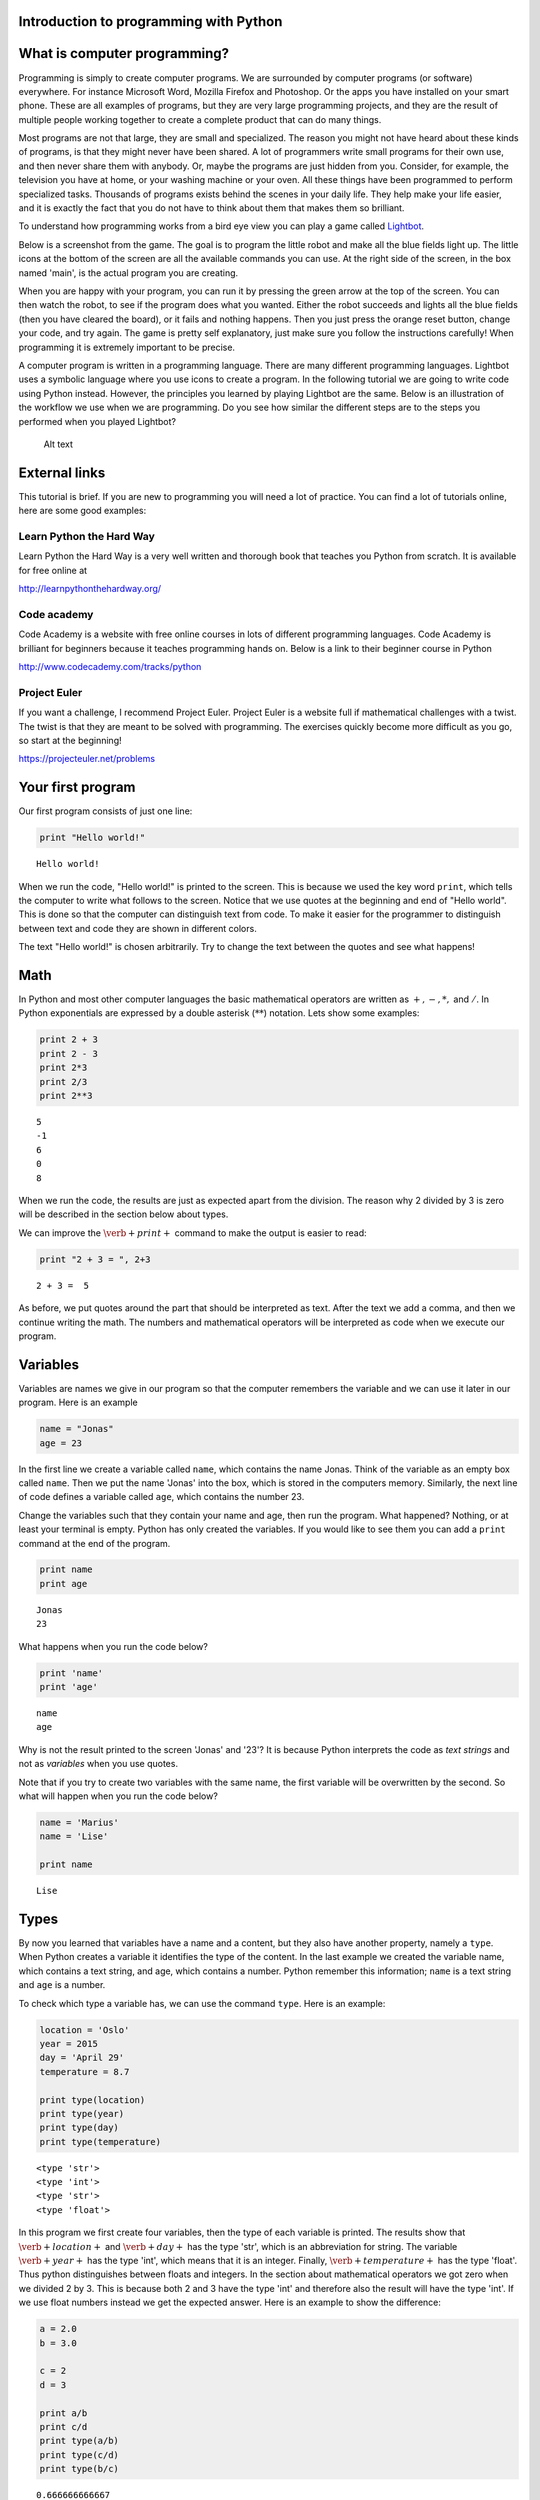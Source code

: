 
Introduction to programming with Python
=======================================

What is computer programming?
=============================

Programming is simply to create computer programs. We are surrounded by
computer programs (or software) everywhere. For instance Microsoft Word,
Mozilla Firefox and Photoshop. Or the apps you have installed on your
smart phone. These are all examples of programs, but they are very large
programming projects, and they are the result of multiple people working
together to create a complete product that can do many things.

Most programs are not that large, they are small and specialized. The
reason you might not have heard about these kinds of programs, is that
they might never have been shared. A lot of programmers write small
programs for their own use, and then never share them with anybody. Or,
maybe the programs are just hidden from you. Consider, for example, the
television you have at home, or your washing machine or your oven. All
these things have been programmed to perform specialized tasks.
Thousands of programs exists behind the scenes in your daily life. They
help make your life easier, and it is exactly the fact that you do not
have to think about them that makes them so brilliant.

To understand how programming works from a bird eye view you can play a
game called `Lightbot <http://lightbot.com/hocflash.html>`__.

Below is a screenshot from the game. The goal is to program the little
robot and make all the blue fields light up. The little icons at the
bottom of the screen are all the available commands you can use. At the
right side of the screen, in the box named 'main', is the actual program
you are creating.

When you are happy with your program, you can run it by pressing the
green arrow at the top of the screen. You can then watch the robot, to
see if the program does what you wanted. Either the robot succeeds and
lights all the blue fields (then you have cleared the board), or it
fails and nothing happens. Then you just press the orange reset button,
change your code, and try again. The game is pretty self explanatory,
just make sure you follow the instructions carefully! When programming
it is extremely important to be precise.

A computer program is written in a programming language. There are many
different programming languages. Lightbot uses a symbolic language where
you use icons to create a program. In the following tutorial we are
going to write code using Python instead. However, the principles you
learned by playing Lightbot are the same. Below is an illustration of
the workflow we use when we are programming. Do you see how similar the
different steps are to the steps you performed when you played Lightbot?

.. figure:: programmering_en.svg
   :alt: Alt text

   Alt text

External links
==============

This tutorial is brief. If you are new to programming you will need a
lot of practice. You can find a lot of tutorials online, here are some
good examples:

Learn Python the Hard Way
-------------------------

Learn Python the Hard Way is a very well written and thorough book that
teaches you Python from scratch. It is available for free online at

http://learnpythonthehardway.org/

Code academy
------------

Code Academy is a website with free online courses in lots of different
programming languages. Code Academy is brilliant for beginners because
it teaches programming hands on. Below is a link to their beginner
course in Python

http://www.codecademy.com/tracks/python

Project Euler
-------------

If you want a challenge, I recommend Project Euler. Project Euler is a
website full if mathematical challenges with a twist. The twist is that
they are meant to be solved with programming. The exercises quickly
become more difficult as you go, so start at the beginning!

https://projecteuler.net/problems

Your first program
==================

Our first program consists of just one line:

.. code:: python

    print "Hello world!"

.. parsed-literal::

    Hello world!
    

When we run the code, "Hello world!" is printed to the screen. This is
because we used the key word :math:`\texttt{print}`, which tells the
computer to write what follows to the screen. Notice that we use quotes
at the beginning and end of "Hello world". This is done so that the
computer can distinguish text from code. To make it easier for the
programmer to distinguish between text and code they are shown in
different colors.

The text "Hello world!" is chosen arbitrarily. Try to change the text
between the quotes and see what happens!

Math
====

In Python and most other computer languages the basic mathematical
operators are written as :math:`+, -, *,` and :math:`/`. In Python
exponentials are expressed by a double asterisk (:math:`*`\ :math:`*`)
notation. Lets show some examples:

.. code:: python

    print 2 + 3
    print 2 - 3
    print 2*3
    print 2/3
    print 2**3

.. parsed-literal::

    5
    -1
    6
    0
    8
    

When we run the code, the results are just as expected apart from the
division. The reason why 2 divided by 3 is zero will be described in the
section below about types.

We can improve the :math:`\verb+print+` command to make the output is
easier to read:

.. code:: python

    print "2 + 3 = ", 2+3

.. parsed-literal::

    2 + 3 =  5
    

As before, we put quotes around the part that should be interpreted as
text. After the text we add a comma, and then we continue writing the
math. The numbers and mathematical operators will be interpreted as code
when we execute our program.

Variables
=========

Variables are names we give in our program so that the computer
remembers the variable and we can use it later in our program. Here is
an example

.. code:: python

    name = "Jonas"
    age = 23
In the first line we create a variable called :math:`\texttt{name}`,
which contains the name Jonas. Think of the variable as an empty box
called :math:`\texttt{name}`. Then we put the name 'Jonas' into the box,
which is stored in the computers memory. Similarly, the next line of
code defines a variable called :math:`\texttt{age}`, which contains the
number 23.

Change the variables such that they contain your name and age, then run
the program. What happened? Nothing, or at least your terminal is empty.
Python has only created the variables. If you would like to see them you
can add a :math:`\texttt{print}` command at the end of the program.

.. code:: python

    print name
    print age

.. parsed-literal::

    Jonas
    23
    

What happens when you run the code below?

.. code:: python

    print 'name'
    print 'age'

.. parsed-literal::

    name
    age
    

Why is not the result printed to the screen 'Jonas' and '23'? It is
because Python interprets the code as *text strings* and not as
*variables* when you use quotes.

Note that if you try to create two variables with the same name, the
first variable will be overwritten by the second. So what will happen
when you run the code below?

.. code:: python

    name = 'Marius'
    name = 'Lise'
    
    print name

.. parsed-literal::

    Lise
    

Types
=====

By now you learned that variables have a name and a content, but they
also have another property, namely a :math:`\texttt{type}`. When Python
creates a variable it identifies the type of the content. In the last
example we created the variable name, which contains a text string, and
age, which contains a number. Python remember this information;
:math:`\texttt{name}` is a text string and :math:`\texttt{age}` is a
number.

To check which type a variable has, we can use the command
:math:`\texttt{type}`. Here is an example:

.. code:: python

    location = 'Oslo'
    year = 2015
    day = 'April 29'
    temperature = 8.7
    
    print type(location)
    print type(year)
    print type(day)
    print type(temperature)

.. parsed-literal::

    <type 'str'>
    <type 'int'>
    <type 'str'>
    <type 'float'>
    

In this program we first create four variables, then the type of each
variable is printed. The results show that :math:`\verb+location+` and
:math:`\verb+day+` has the type 'str', which is an abbreviation for
string. The variable :math:`\verb+year+` has the type 'int', which means
that it is an integer. Finally, :math:`\verb+temperature+` has the type
'float'. Thus python distinguishes between floats and integers. In the
section about mathematical operators we got zero when we divided 2 by 3.
This is because both 2 and 3 have the type 'int' and therefore also the
result will have the type 'int'. If we use float numbers instead we get
the expected answer. Here is an example to show the difference:

.. code:: python

    a = 2.0
    b = 3.0
    
    c = 2
    d = 3
    
    print a/b
    print c/d
    print type(a/b)
    print type(c/d)
    print type(b/c)

.. parsed-literal::

    0.666666666667
    0
    <type 'float'>
    <type 'int'>
    <type 'float'>
    

In the last line we divide a float by an integer. Note that the result
has the type :math:`\mathit{float}`.

Lists
=====

Until now you have learned that variables have a name, a content, and a
type. Now it is time to introduce a different type of variables:
*lists*. What if we want our program to remember the names of all the
students in a class? We can create one variable for each student, or we
can create one variable containing all the students. The latter is
called a list and here is an example:

.. code:: python

    students = ['Jake', 'John', 'Mary', 'Lucy', 'Alexander']
Here we have used square brackets to define a list, and within the
brackets we have written 5 names separated by a comma. Furthermore,
every name is defined as a string. When you have defined a list you can
print it and check the type:

.. code:: python

    print students
    print type(students)

.. parsed-literal::

    ['Jake', 'John', 'Mary', 'Lucy', 'Alexander']
    <type 'list'>
    

You can also check how many elements there are in your list by typing

.. code:: python

    print len(students)

.. parsed-literal::

    5
    

The list :math:`\texttt{students}` contained text, but in general the
elements in a list can be of any type. Here is a list with numbers:

.. code:: python

    some_numbers = [2, 5.0, 6, 8, 200, 436]
And here we have a mixture of strings and numbers

.. code:: python

    mixed_list = ["some text", 2, 2.3, 9, "more text"]
You can even put a list inside another list

.. code:: python

    lists_in_lists = [[0,1,2], ["Mary", "Lucy", "Jake"]]
After we have defined a list such as students

.. code:: python

    students = ['Jake', 'John', 'Mary', 'Lucy', 'Alexander']
we can access the elements in the list through the index of every
element:

.. code:: python

    print students[0]
    print students[3]

.. parsed-literal::

    Jake
    Lucy
    

Here :math:`\texttt{students[0]}` means the first element in the list,
which is 'Jake', while :math:`\texttt{students[3]}` is the 4th element
in the list, which is 'Lucy'. Note that Python starts counting at zero!
This might seem strange, but it is just a definition we have to get used
to.

If we want to, we can also change the elements within the list. If it
turns out that we made a mistake and 'Alexander' should be 'Alex', we
can overwrite the 5th element in the list as follows

.. code:: python

    students[4] = 'Alex'
    print students

.. parsed-literal::

    ['Jake', 'John', 'Mary', 'Lucy', 'Alex']
    

When we print the list we see that the last element has changed, just as
we wanted.

It is also possible to add elements to the list. For instance if we
forgot one of the students in the class, you can add her by typing

.. code:: python

    students.append('Karen')
    print students

.. parsed-literal::

    ['Jake', 'John', 'Mary', 'Lucy', 'Alex', 'Karen']
    

When we add items to a list they always appear at the end.

In some cases it makes sense to create an empty list and then add
elements afterwards. Here is a list that is initially empty and then
filled with numbers

.. code:: python

    growing_list = []
    growing_list.append(1)
    growing_list.append(2)
    growing_list.append(3)
    print growing_list

.. parsed-literal::

    [1, 2, 3]
    

Error messages
==============

Now that you have written some Python code for the first time, it is
possible you have encountered some errors. If not, you will probably see
some errors soon. So let us look at some error messages and try to
interpret them. When you are programming, you will make lots of
mistakes, and it is important to be able to understand what went wrong.
Interpreting your error messages might be the best way to become good at
programming.

As an example, let us write a print command with an error on purpose.

.. code:: python

    prnt "Hello, World!"

::


      File "<ipython-input-2-ee0577b4928c>", line 1
        prnt "Hello, World!"
                           ^
    SyntaxError: invalid syntax
    


As you can see, you got an error message. The last line of the message
is always the most important line, and in this case it says
:math:`\verb+SyntaxError: invalid syntax+`. This means that the error we
made is a syntax error, which means that Python did not understand what
we wrote. We have written something that does not make sense. In this
example the :math:`\verb+print+` command has a spelling error and Python
does not recognize it.

at the first line, Python attempts to let us know where the error is. It
says 'line 1' at the top, which means the error is at line 1 in our
program. In the example this is obvious, but in a program with several
hundred lines, it is definitely useful to know which line has an error.

Let us try another error

.. code:: python

    location = "Oslo"
    print place

::


    ---------------------------------------------------------------------------

    NameError                                 Traceback (most recent call last)

    <ipython-input-3-ce2268faccfb> in <module>()
          1 location = "Oslo"
    ----> 2 print place
    

    NameError: name 'place' is not defined


You did not get a syntax error this time, because Python understands
what you want to say, and you have written correct Python code. Now you
get a :math:`\verb+NameError+` instead. You get a
:math:`\verb+NameError+` because you first declare the variable
:math:`\verb+location+`, and then you attempt to print the variable
:math:`\verb+place+`. But there is no variable named
:math:`\verb+place+`, and so you get a name error – the program attempts
to use a variable that does not exist.

Let us look at one last error

.. code:: python

    students = ["John", "Jake", "Mary", "Marcus"]
    print students[4]

::


    ---------------------------------------------------------------------------

    IndexError                                Traceback (most recent call last)

    <ipython-input-4-da48a51fda53> in <module>()
          1 students = ["John", "Jake", "Mary", "Marcus"]
    ----> 2 print students[4]
    

    IndexError: list index out of range


We got an :math:`\verb+IndexError+`, and it says 'list index out of
range'. The goal of the print command is to print the fourth name in the
list, Marcus. But, we have forgotten that Python starts to count on 0,
so Marcus has the index 3!. This means that we have attempted to access
a part of the list which does not exist, and therefore we get an 'index
out of range' error.

More about printing
===================

So far you have seen how to print both text strings and variables. Now,
we will look at how to combine them. Consider the following program

.. code:: python

    name = "Silje"
    print "Hello", name, "! How are you today?"

.. parsed-literal::

    Hello Silje ! How are you today?
    

In this example we use the print command to print 3 things
consecutively. Observe that everything we print appears on the same
line. This is because they all belong to the same print command.

If you look closer at the output, you can see that Python have created a
space between each of the things we print. It looks a bit odd that there
is a space between 'Silje' and '!', so let us use another way to combine
a message with a variable.

.. code:: python

    name = "Silje"
    print "Hello %s! How are you today?" % name

.. parsed-literal::

    Hello Silje! How are you today?
    

Now we got the output to look like we wanted it to! But what exactly is
happening here? We can tell that we want to print a string, but inside
the string it says :math:`\verb+%s+`. When we write :math:`\verb+%s+`
inside a string, we create sort of a 'hole' in the string, which we can
later fill with a variable. We write :math:`\verb+% name+` behind the
string because name is the variable that we want to fill the hole with.
We write :math:`\verb+%s+` because s is short for string, and the
variable we fill with is a string. We can create as many 'holes' in a
string as we want, and we can even use other variables of other types to
fill them.

.. code:: python

    name = "Silje"
    age = 18
    location = "Drammen"
    
    print "My name is %s, I am %i years old and I was born in %s." % (name, age, location)

.. parsed-literal::

    My name is Silje, I am 18 years old and I was born in Drammen.
    

In this example, there are three 'holes' in the message. Two strings,
marked with :math:`\verb+%s+`, and one integer, marked with
:math:`\verb+%i+`. Behind the string we have listed the variables we
want to include in the message. Notice that we have wrapped the
variables in parentheses, and we list them in the order we want them to
appear.

Programs that interacts with the user
=====================================

So far we have created programs that just do something simple and then
terminates by themselves. But most programs you know from real life are
created to interact with the user in some way. So, let us ask the user a
series of questions. We can do this with the command
:math:`\verb+raw_input+`. Here is an example:

.. code:: python

    weather = raw_input('Hi! How is the weather today?')
    print "The weather seems to be %s today!" % weather

.. parsed-literal::

    Hi! How is the weather today?good
    The weather seems to be good today!
    

When Python executes this line, the question inside the parentheses is
printed to the terminal, and then the program waits for the person who
ran the program to give an answer.

Try to give the program an answer and press enter to continue the
program. Your answer is stored in the variable :math:`\verb+weather+`.
After you have pressed enter, the program continues. In this case, it
prints a message that includes your answer.

Structuring your code
=====================

One thing to remember when you are coding, is that you should structure
your code to make it as organized as possible. Everything you write
should be easy to read for other people. Code is meant to be understood
by computers, but it is also important that humans understand what the
code does. This is a popular quote among programmers:

    Programs must be written for people to read, and only incidentally
    for machines to execute.

Even if you are certain that you will never share your code with anyone,
you should try to make it understandable and organized. One reason is
that you make it easier for yourself to find and fix bugs in your code.
Another reason is that it becomes a lot easier to go back to your code
later to make changes or to add more features.

So it is a good idea to structure your code and make it easy to read,
but how do you do that? Let us take a look.

Comments
--------

The first thing you can to is to write comments in your code. Comments
are parts of your program that Python does not interpret as code, and
that does not affect your program in any way. The only thing comments
do, is to explain to the reader what is happening. You can use the
**#**-symbol to write comments. Everything on the line behind a # will
be interpreted as a comment. Let us explore some examples

.. code:: python

    # Ask the user for his or her name
    name = raw_input("Hi there, what's your name?")
    
    # Greet the user with a nice message
    print "Nice to meet you %s, I hope you have a great day!" % name

.. parsed-literal::

    Hi there, what's your name?test 
    Nice to meet you test , I hope you have a great day!
    

When you run this program, it does exactly the same as it would have
done without any comments, but the comments helps the reader understand
what is happening.

Another usual place to put comments, is at the beginning of a function
to explain what the function does.

.. code:: python

    def Fahrenheit2Celsius(F):
    	# Converts a temperature from degrees Fahrenheit to degrees Celsius
    	C = (5./9)*(F - 32)
    	return C
If you want a comment to take up multiple lines, you can wrap it in
triple quotation marks ("""). A good use of this is at the beginning of
your program, to explain what your program does.

.. code:: python

    """This is a comment 
    that covers 
    three lines in total"""



.. parsed-literal::

    'This is a comment \nthat covers \nthree lines in total'



Whitespace
==========

Another important part of a programs structure, is what we call
whitespace. Whitespace is simply explained everything we can see, which
means spaces, indentation and empty lines. There are some places inside
the code where you can add extra space, and some places you can't. If
you learn where it is okay to add some 'empty space', your program will
look nicer and more readable.

You can for example always add empty lines in a program. Python ignores
empty lines. By creating some space for your program to 'breathe', you
make your code a lot more readable. Consider the following programs:

.. code:: python

    from math import sqrt
    number=raw_input("Please give me a number!")
    root=sqrt(float(number))
    print "The square root of your number is %d" % root

.. parsed-literal::

    Please give me a number!9
    The square root of your number is 3
    

.. code:: python

    from math import sqrt
    
    number = raw_input("Please give me a number!")
    root = sqrt(float(number))
    
    print "The square root of your number is %d" % root

.. parsed-literal::

    Please give me a number!8
    The square root of your number is 2
    

These two programs use exactly the same code, I have just added some
extra spaces and empty lines to the same program. At least for me, the
second program is a lot easier to read and understand than the first.
For programs with several hundred lines of code, a bit of space like
this can make a huge difference in readability.

Random
======

A lot of computer programs have random elements built in. Games are a
good example, but randomness is also important for computer security and
is often used in scientific simulations. You will now learn how to
create random events in your program.

We will use the Python library :math:`\verb+random+` to get the
functions we need. You can import simple functions from the library with
import. So if you, for example, want to use the function
:math:`\verb+randint+` (we will look at exactly what
:math:`\verb+randint+` does in a moment) from the library
:math:`\verb+random+`, you can write

.. code:: python

    from random import randint
If you plan to use a lot of different functions from a library, you can
instead write

.. code:: python

    from random import *
The star means that we import all functions from a library.

Rolling dice
============

Let us see what the function :math:`\verb+randint+` actually does. The
name is short for random integer, and it returns exactly that, a random
integer. The function takes two arguments, :math:`a` and :math:`b` (they
are both integers), and returns an integer between :math:`a` and
:math:`b` (including :math:`a` and :math:`b`). Here is a simple program
that rolls a common six sided die

.. code:: python

    from random import randint
    
    # Rolling a die
    result = randint(1,6)
    print result

.. parsed-literal::

    4
    

When the program runs, :math:`\verb+randint+` returns a number between 1
and 6, and we print the result. If you run the program multiple times,
you will see that the result is random each time.

We can, of course, give different arguments to :math:`\verb+randint+` to
simulate lots of different 'dice'

.. code:: python

    from random import randint
    
    # 20-sided die
    print randint(1,20)
    
    # Coin-flip
    print randint(0,1)
    
    # Two six-sided dice
    print randint(1,6) + randint(1,6)

.. parsed-literal::

    5
    0
    5
    

In this program, we use :math:`\verb+randint+` in three different ways.

Some other functions from random are created to be used with lists.
Shuffle, for example, shuffles the elements in a list.

.. code:: python

    from random import shuffle
    
    numbers = [1, 2, 3, 4, 5]
    shuffle(numbers)
    
    print numbers

.. parsed-literal::

    [5, 2, 4, 1, 3]
    

The function :math:`\verb+choice+` draws a random element from a list.
As an example we can use :math:`\verb+choice+` to simulate a lottery.

.. code:: python

    from random import choice
    
    students = ["Lisa", "Marcus", "Jake", "Mary", "Molly", "Blake", "Kane"]
    winner = choice(students)
    
    print winner

.. parsed-literal::

    Jake
    

Example: deck of cards.
=======================

Let us look at how we can use lists and shuffle to create a deck of
cards, and then manipulate and use the deck. Let us represent each card
in a deck of cards by a string of two letters, where the first letter is
the suit and the second is the symbol. For example six of spade becomes
's6' and queen of clubs becomes 'cQ'.

.. code:: python

    from random import shuffle
    
    # Define our complete deck of cards
    deck=[
    's1', 'c1', 'd1', 'h1', 's2', 'c2', 'd2', 'h2', 's3', 'c3', 'd3', 'h3', 's4',
    'c4', 'd4', 'h4', 's5', 'c5', 'd5', 'h5', 's6', 'c6', 'd6', 'h6', 's7', 'c7',
    'd7', 'h7', 's8', 'c8', 'd8', 'h8', 's9', 'c9', 'd9', 'h9', 'sT', 'cT', 'dT', 
    'hT', 'sJ', 'cJ', 'dJ', 'hJ', 'sQ', 'cQ', 'dQ', 'hQ', 'sK', 'cK', 'dK', 'hK']
    
    # Randomize the order of the cards
    shuffle(deck)
    print deck

.. parsed-literal::

    ['s2', 'hT', 'sJ', 's7', 's6', 'c4', 'h8', 'c9', 'dT', 'dQ', 'h2', 'h1', 'd9', 's1', 'cQ', 'c1', 'd6', 'd2', 'sK', 'hJ', 'c2', 'dK', 'h4', 'c8', 'sT', 's3', 'cT', 'c6', 's4', 's8', 'd1', 'h7', 'cK', 'd4', 'd3', 's9', 's5', 'h9', 'd5', 'sQ', 'cJ', 'd8', 'c5', 'dJ', 'd7', 'h3', 'hQ', 'hK', 'h6', 'h5', 'c3', 'c7']
    

By processing this list, we can shuffle the cards, add cards, distribute
cards to players, etc. This means that we have taken the first step
towards creating a card game!

Here we had to write out the entire deck manually, but soon we will look
at commands that makes it possible to save some work and have the deck
generate itself.

Let me show you some quick ways to manipulate the deck. If you have a
list, you can use :math:`\verb+.pop()+` to remove the last element in
the list. This represents drawing a card from the deck.

.. code:: python

    print len(deck)
    print deck.pop()
    print len(deck)

.. parsed-literal::

    52
    c7
    51
    

To begin with, the variable deck contains all 52 cards in a random
order. Then we draw the last card, print it to the screen and observe
that we now have only 51 cards. This is because :math:`\verb+pop+`
actually removes the card from the list, just like when you draw a card
from a deck. Let us draw a hand of 5 cards. We will use another list to
represent the hand.

.. code:: python

    # Make an empty list for our hand, so we have somewhere to put our cards
    hand = []
    
    # Draw 5 cards from the deck and put them into our hand
    hand.append(deck.pop())
    hand.append(deck.pop())
    hand.append(deck.pop())
    hand.append(deck.pop())
    hand.append(deck.pop())
    
    # Look at our hand
    print hand

.. parsed-literal::

    ['d5', 'hJ', 'c6', 'sK', 'sJ']
    

Again, there are several ways to make this code better and more elegant,
but this shows how we can begin to create a game from scratch on the
computer.

For Loops
=========

A loop is a piece of code which repeats itself. If we want our program
to perform the same task many times in a row we need a loop. There are
two types of loops, namely :math:`\texttt{for}`-loops and
:math:`\texttt{while}`-loops. To begin with, we are only considering
:math:`\texttt{for}`-loops.

A for-loop repeats a piece of code for every element in a list. Again we
use the list with students. Now we want to print the names and how many
characters each name has:

.. code:: python

    students = ["Mary", "James", "Siri" , "Alexander", "Elizabeth"]
    
    for name in students:
        print "The name", name, "has", len(name), "characters" 

.. parsed-literal::

    The name Mary has 4 characters
    The name James has 5 characters
    The name Siri has 4 characters
    The name Alexander has 9 characters
    The name Elizabeth has 9 characters
    

The code is executed for every name in the list, i.e., since the list
has 5 elements the code is executed 5 times.

.. figure:: figs\for_loop.svg
   :alt: for loop diagram

   for loop diagram

The first line :math:`\texttt{for name in students:}` creates a loop
over all elements in the list :math:`\texttt{students}`. In each pass of
the loop, the variable :math:`\texttt{name}` refers to an element in the
list, starting with :math:`\texttt{students[0]}`, proceeding with
:math:`\texttt{students[1]}`, :math:`\texttt{students[2]}`, and so on
until we reach the last element in the list.

The :math:`\texttt{for}` loop specification ends with a colon, and after
the colon comes a block of statements that does something useful with
the current element. Note that the block must be intended, this is an
important feature in Python. This might be difficult to remember, but
you will get used to it.

Here is another example where we are adding the numbers from 1 to 10:

.. code:: python

    s = 0
    for i in [1,2,3,4,5,6,7,8,9,10]:
        s += i
    
    print s

.. parsed-literal::

    55
    

If we want to loop over the numbers 1 to 1000 instead it will take a
long time to write down the list of numbers. Fortunately, there is a
function called :math:`\texttt{range}` in Python, which can do this job
for you. Range takes two arguments (:math:`\texttt{range(start, stop)}`)
and returns a list of numbers (integers) from start to stop. Here are
two examples:

.. code:: python

    print range(1, 10)
    print range(2,8)

.. parsed-literal::

    [1, 2, 3, 4, 5, 6, 7, 8, 9]
    [2, 3, 4, 5, 6, 7]
    

Note that the last number is not included! We may also add a third
argument, this argument tells us how large the step between the numbers
should be. Here are a few examples:

.. code:: python

    print range(1, 10, 1)
    print range(1, 10, 2)
    print range(1, 10, 3)

.. parsed-literal::

    [1, 2, 3, 4, 5, 6, 7, 8, 9]
    [1, 3, 5, 7, 9]
    [1, 4, 7]
    

:math:`\texttt{range}` is very useful in our :math:`\texttt{for}` loop

.. code:: python

    s = 0
    for i in range(1, 1000,1):
        s += i
    print s

.. parsed-literal::

    499500
    

If/Else
=======

Sometimes you want your program to do different things based on a
*condition*. For example, what if we want to print out a special message
if a number equals 0? To do this, we need something known as an
:math:`\verb+if+` test. Let us look at an example:

.. code:: python

    number = 1
    
    if number == 0:
    	print "The number equals zero!"
    else:
    	print "The number does not equal zero!"
Try to change the number to 0, and see if the message you get changes.

Notice that we use double equal signs, ':math:`\verb+==+`\ '. this is
because we already use a single ':math:`\verb+=+`\ ' to assign
variables, so :math:`\verb+number = 0+` assigns the value 0 to the
variable :math:`\verb+number+`.

As you can tell the basic structure of an if/else test is as follows:

.. code:: python

    if condition:
    	do some things
    else:
    	do some other things
You do not always need an :math:`\verb+else+` block, maybe you just want
to write a message if the number equals 0, and do nothing otherwise.

.. code:: python

    if number == 0:
    	print "The number equals zero!"
You can use if tests to check other things than equality. Some other
useful operators are greater-than (:math:`\verb+>+`), less-than
(:math:`\verb+<+`), greater-than-equal (:math:`\verb+>=+`), and
less-than-equal (:math:`\verb+<=+`). To see if something is
:math:`\verb+True+` or :math:`\verb+False+`, you can simply print the
condition to the screen

.. figure:: figs\if_else.svg
   :alt: if else diagrams

   if else diagrams

.. code:: python

    print 7 > 5
    print 7 >= 7
    print 7 < 5
    print 7 <= 5

.. parsed-literal::

    True
    True
    False
    False
    

Play around, try various combinations, and guess the result!

You can add more conditions with the :math:`\verb+elif+` command

.. code:: python

    number = -1
    if number == 0:
    	print "The number equals zero!"
    elif number > 0:
    	print "The number is positive"
    else:
    	print "The number is negative"

.. parsed-literal::

    The number is negative
    

:math:`\verb+elif+` is short for *else if* and you can have as many
:math:`\verb+elif+` blocks as you want between the :math:`\verb+if+`
block and the :math:`\verb+else+` block. Try to run the above program
with different values for :math:`\verb+number+` and see which messages
you get.

While loops
===========

A :math:`\verb+while+` loop is similar to an :math:`\verb+if+` test
because it also checks a condition. The difference between the two is
that a :math:`\verb+while+` loop will repeat everything in the block
over and over again as long as the condition remains true

.. figure:: figs\while_loop.svg
   :alt: while loop

   while loop

Let us look at an example that shows the difference between
:math:`\verb+if+` and :math:`\verb+while+`. We will create a tiny game
where you roll a die. If you get six, you win. If not, you loose. First
we will create this game with an :math:`\verb+if+` test

.. code:: python

    from random import randint
    
    # Roll a die
    result = randint(1,6)
    if result != 6:
    	print "You rolled a %i, no prize for you this time." % result
    else:
    	print "You rolled a six! Great job!"

.. parsed-literal::

    You rolled a 2, no prize for you this time.
    

When the program runs, we draw a random number between 1 and 6. Then, we
use an :math:`\verb+if+` test to react to the result. If the result is
between 1 and 5, we print the message inside the :math:`\verb+if+`
block. And if the result is 6, we print the message in the
:math:`\verb+else+` block. Each time the program runs, a new random
result will be drawn, but no matter what happens, the die will only be
rolled once, and only one message will print to the screen.

Now, let us create the game with a :math:`\verb+while+`-loop instead.

.. code:: python

    from random import randint
    
    # Roll a die
    result = randint(1,6)
    
    while result != 6:
    	print "You rolled a %i, no prize for you this time." % result
    	result = randint(1,6)
    
    print "You rolled a six! Great job!"

.. parsed-literal::

    You rolled a 3, no prize for you this time.
    You rolled a 3, no prize for you this time.
    You rolled a six! Great job!
    

When this program runs, a random number is drawn, just like before. But
if the number is 6, then the condition :math:`\verb+result != 6+` is
false. This means that we skip all the code inside the loop. Then the
program jumps straight to the last line in the code, which prints out
the success message.

If we instead roll between 1 and 5, then the condition is true. This
means that the code inside the loop will run and print the loser message
before *rolling the die again*. After the code inside the loop has run,
the condition is checked again. If we now rolled between 1 and 5, then
the condition is true again and the loop runs one more time. This
continues until we finally roll a 6 and win. Here is one result I got
from running the program.

.. math::

   \texttt{ You rolled a 1, no prize for you this time. } \\
   \texttt{ You rolled a 4, no prize for you this time. } \\
   \texttt{ You rolled a 5, no prize for you this time. } \\
   \texttt{ You rolled a 5, no prize for you this time. } \\
   \texttt{ You rolled a six! Great job! }

As you can see, I first rolled 1, then 4, then 5, then 5 again and
finally 6. Observe that with the :math:`\verb+while+` test we do not
know how many times we will roll the die, but with the :math:`\verb+if+`
test we rolled the die just once every time.

Let us take a look at another example. This time we will find the number
of times we have to double a number before it becomes greater that 1
million

.. code:: python

    i = 0 # number of doublings
    n = 1 
    
    while n < 1000000:
    	i = i + 1
    	n = n*2
    	print "After %i doublings, the number is: %i" % (i, n)

.. parsed-literal::

    After 1 doublings, the number is: 2
    After 2 doublings, the number is: 4
    After 3 doublings, the number is: 8
    After 4 doublings, the number is: 16
    After 5 doublings, the number is: 32
    After 6 doublings, the number is: 64
    After 7 doublings, the number is: 128
    After 8 doublings, the number is: 256
    After 9 doublings, the number is: 512
    After 10 doublings, the number is: 1024
    After 11 doublings, the number is: 2048
    After 12 doublings, the number is: 4096
    After 13 doublings, the number is: 8192
    After 14 doublings, the number is: 16384
    After 15 doublings, the number is: 32768
    After 16 doublings, the number is: 65536
    After 17 doublings, the number is: 131072
    After 18 doublings, the number is: 262144
    After 19 doublings, the number is: 524288
    After 20 doublings, the number is: 1048576
    

The while loop runs until the number :math:`n` becomes greater than 1
million, and n doubles with each iteration. At the same time, we
increase :math:`\verb+i+` by one at every iteration of the loop, which
allows us to print to the screen how many times the loop has repeated.

Infinite loops
==============

with a :math:`\verb+while+` loop it is simple to create an infinite
loop. Consider the following example **(Do not run this)**

.. code:: python

    from random import randint
    
    result = randint(1,6)
    
    while result != 6:
    	print result
The idea is that we roll a die until we get 6. The problem is that we
forgot to re-roll the die inside the loop! If you run this program like
this, and you roll for example 3, then the program will keep printing
the result over and over again for ever. Because the die is never
re-rolled, the condition will always be true and the program will never
escape the loop.

If you create a program like this by accident and run it, you have to
terminate it yourself. Exactly how you do that depends on which platform
and which tools you use, but it is often quite cumbersome. So be careful
and try not to create infinite loops!

Functions
=========

You may be used to the word 'functions' from mathematics. We will now
examine how we can define a function in python. In programming, the
concept of functions is somewhat broader than in mathematics, but we
will soon see that they have a lot in common.

The simplest way to think about a function is to look at it like a
machine that takes some input, like a number, and returns some output
based on the input.

.. figure:: figs\function_blackbox.svg
   :alt: function blackbox

   function blackbox

If we for example consider the following mathematical function:

.. math:: f(x) = x^2 + 3x + 1.

Then for each value of :math:`x` (the input),  we can find the resulting
value of :math:`f(x)` (the output). So you can view the function
:math:`f`  as a rule, or a machine, that processes a number given by us.
We can define this function with Python like this:

.. code:: python

    def f(x):
        return x**2 + 3*x + 1    
:math:`\verb+def+` and :math:`\verb+return+` are python commands, which
we will explain in more detail soon. Let us define a function with the
name :math:`f` that takes a number :math:`x` and returns the number
:math:`f(x)`. We can now use the function (also known as 'calling' or
'invoking' the function) like this:

.. code:: python

    print f(2)
    print f(3.5)
    print f(-1) + f(1)

.. parsed-literal::

    11
    23.75
    4
    

As soon as we have defined a function in Python, it stays in the memory
until the program terminates. This means that after we have defined a
function, we can use it as many times as we want. The functions we
define are actually just like a new type of variable.

A function in python does not need to be mathematical. We can for
example create a function like this:

.. code:: python

    def greet(name):
        print "Hello " + name + "!"
This function takes a name as input, that is, a string, and prints a
greeting as output. We can call it like this

.. code:: python

    greet("Lucy")

.. parsed-literal::

    Hello Lucy!
    

Notice that this function didn’t use the command :math:`\verb+return+`,
and when we invoked the function we did not write :math:`\verb+print+`
before the function call. This is because the function itself prints, we
defined it to do so. It may be difficult to understand this difference,
so let us look at some more examples.

We define two functions, :math:`f1` and :math:`f2`. We want both of them
to take a number :math:`x` as input, and calculate :math:`2x` (the
double of :math:`x`). The difference is that we want :math:`f1` to
return the result, but we want :math:`f2` to print the result to the
screen. So the code is:

.. code:: python

    def f1(x):
        return 2*x
    
    def f2(x):
        print 2*x
Let us now try to call :math:`f1` and :math:`f2` in different ways and
attempt to understand exactly what is happening. First we write

.. code:: python

    f1(2)



.. parsed-literal::

    4



This doesn't result in an error message, so it seems okay, but there is
no printout. In fact, nothing happens at all! The reason for this is
that when we call :math:`f1` with :math:`2` as input, the function
calculates :math:`2*2 = 4` and returns this value, but we don't do
anything with the value. And so, nothing happens. We could for example
do this instead:

.. code:: python

    a = f1(2)
    print a

.. parsed-literal::

    4
    

Here we store the returned value in a variable :math:`a`, and then we
print :math:`a`. Now we get the result, :math:`4`, printed to the
screen. Great!

Let us now try to write

.. code:: python

    f2(3)

.. parsed-literal::

    6
    

This works perfectly fine, we get the result, directly to the screen. So
far so good! This is because we call the function :math:`f2`, and
:math:`f2` prints the number on the screen. But if we instead try to
store the result in a variable like so

.. code:: python

    a = f2(3)
    print a

.. parsed-literal::

    6
    None
    

we get a slightly cryptic result.

To understand what is happing, we first have to interpret the line
:math:`\verb!a = f2(3)!`. As we have learned before, a line like this
means that we calculate the right side and store it in the variable
:math:`a`. But the right side calls f2 with the number
:math:`\verb+x = 3+`, and :math:`f2` does as we defined, and prints the
result :math:`\verb+2*x = 6+` directly to the screen. Now :math:`f2` is
done, but it didn't return any value! So when :math:`a` is defined as
the result, :math:`a` gets the value 'nothing', or :math:`\verb+None+`
which is what 'nothing' is called in Python.

Hopefully, you now have some idea what it means that a function returns
a value with the :math:`\verb+return+` command. Do not panic if you find
all this a bit confusing. Remember, comprehension develops with time
when programming, and you will understand it better after you try for
yourself!

Functions with multiple variables
=================================

Now that you know how to define functions with one variable, it is super
simple to define functions with multiple variables. We can create the
following function

.. math:: f(x,y) = 2x^2 + xy + 3,

like so

.. code:: python

    def f(x,y):
        return 2*x**2 + x*y + 3
    
    print f(3,4)

.. parsed-literal::

    33
    

We can even create functions with no arguments at all. This type of
functions is perhaps more useful when you are programming than when you
are doing mathematics. Consider this function

.. code:: python

    def greet():
        print "Hey there! I hope you have a great day!"
Observe that when we invoke a function like this, we still have to use
parentheses like so

.. code:: python

    greet()

.. parsed-literal::

    Hey there! I hope you have a great day!
    

Another thing worth noticing is that many of the commands we have used
in python so far are defined exactly like we just saw.
:math:`\verb+range+` for example, is a function that we call when we
need to use it. When we write :math:`\verb+range(1,10,2)+`, we call a
function with three arguments.

Arrays
======

Soon we will start to look at plotting in Python. But before we do, we
should first introduce *arrays*. Arrays are a type of list that is
especially useful for mathematics. Unlike lists, which may contain
different types of elements, arrays may only contain numbers. Lists can
also add or remove elements, while arrays always have a fixed size. If
we create an array with a thousand numbers, it will always contain a
thousand numbers. We can, however, change what those numbers are.

Now we will show the two most common ways of creating arrays. First, how
do we create an empty array? Because an array never changes it's size,
we have to define the number of spaces in the array. To do this, we use
the command :math:`\verb+zeros+`:

.. code:: python

    from pylab import *
    
    x = zeros(3) 
    
    print x

.. parsed-literal::

    [ 0.  0.  0.]
    

The variable :math:`x` is now an array with three elements. All the
elements have the value :math:`0`. This may seem like a strange way to
do it, but now we can change specific elements by indexing like this

.. code:: python

    x[0] = 10
    x[1] = 4
    x[2] = 3

.. parsed-literal::

    [ 10.   4.   3.]
    

We call this use of square brackets for 'indexing', and we use it to get
easy access to specific elements from an array or a list. Python counts
from 0, so :math:`\verb+x[0]+` is the first element, :math:`\verb+x[1]+`
is the second element, etc. So if we write :math:`\verb+print x+` we get
the following

.. code:: python

    print x

.. parsed-literal::

    [ 10.   4.   3.]
    

The second way to create an array involves the function
:math:`\verb+linspace+`. Linspace is short for *linear spacing*. It
takes three input numbers: start, stop, and size. Example:

.. code:: python

    x = linspace(0,1,6)
    print x

.. parsed-literal::

    [ 0.   0.2  0.4  0.6  0.8  1. ]
    

As you can tell, x is an array with 6 elements. The first element is 0,
the last element is 1 and the rest are distributed equally. We will see
how useful :math:`\verb+linspace+` can be when we start plotting.

Vectorized functions
====================

A great advantage to arrays is that they are made to be used in
mathematics. For example, they behave exactly like vectors. This means
that we can use arrays to calculate dot products and cross products.

.. code:: python

    u = array([1,-4,3])
    v = array([3,2,-1])
    print dot(u,v)
    print cross(u,v)

.. parsed-literal::

    -8
    [-2 10 14]
    

Another useful feature of arrays is that we can give them as input to
functions. Consider for example this function which we looked at before

.. code:: python

    def f(x):
        return x**2 + 3*x + 1
What happens when we call this function with an array?

.. code:: python

    a = array([0,1,2,3,4,5])
    print f(a)

.. parsed-literal::

    [ 1  5 11 19 29 41]
    

Python calculates the result element by element and returns an array
containing all the results.

Plotting
========

We will now take a look at plotting in python, which involves creating
simple figures and graphs. We will plot points in the coordinate system
that you are used to from mathematics. To plot, we use the function
:math:`\verb+plot+` from the Pylab package. The :math:`\verb+plot+`
function takes in two lists, or arrays, of numbers as input. Here is a
simple example

.. code:: python

    %matplotlib inline
    from pylab import plot
    plot([0,0.5,1], [2,4,6], 'x')
    show()


.. image:: output_178_0.png


As you can see, the program draws the points (0,2), (0.5, 4) and (1,6)
in the coordinate system. We have to use the command
:math:`\verb+show()+` to show the figures we have created. We also used
the string *'x'* to tell :math:`\verb+plot+` to use crosses to draw the
points. By default, :math:`\verb+plot+` will just draw lines between the
points.

If we have defined a function, for example

.. math:: f(x) = x^2 + 3x + 1,

which we looked at earlier. Then we can write this

.. code:: python

    def f(x):
        return x**2 + 3*x + 1
    
    x = linspace(-6,6,1000)
    y = f(x)
    
    plot(x,y)
    show()


.. image:: output_182_0.png


Here we create a set of a thousand points, and then we plot them. This
gives us a nice figure of the function :math:`f(x)`

We can also create plots of other known mathematical functions, like
:math:`sin(x)` and :math:`cos(x)`

.. code:: python

    x = linspace(0,2*pi,1000)
    plot(x,sin(x))
    plot(x,cos(x))
    show()


.. image:: output_184_0.png


After we have created the curve with the plot-command, and before we
call :math:`\verb+show()+`, we can prettify the figure. For example by
adding labels to the axes with :math:`\verb+xlabel+` and
:math:`\verb+ylabel+`

.. code:: python

    x = linspace(0,2*pi,1000)
    plot(x,sin(x))
    plot(x,cos(x))
    xlabel('x')
    ylabel('y')
    show()


.. image:: output_186_0.png


.. code:: python

    x = linspace(0,2*pi,1000)
    plot(x,sin(x))
    plot(x,cos(x))
    xlabel('x')
    ylabel('y')
    title('This is a title')
    axis([0,2*pi,-1,1])
    show()


.. image:: output_187_0.png


Axis takes a list like this:
:math:`\verb+[xstart, xstop, ystart, ystop]+`

If we want to save the figure, we can do so with :math:`\verb+savefig+`

.. code:: python

    x = linspace(0,2*pi,1000)
    plot(x,sin(x))
    plot(x,cos(x))
    xlabel('x')
    ylabel('y')
    axis([0,2*pi,-1,1])
    savefig('figure1.png')
    savefig('figure1.pdf')
    show()


.. image:: output_190_0.png


This creates the images 'figure1.png' and 'figure2.pdf' respectivly.

There are a lot more ways to make your plots look prettier, but let us
not dive in too deeply for now. We will explore more things you can do
with plots later, but if you feel impatient, you can take a look at
`matplotlib.org <matplotlib.org>`__. It is the website for the plotting
package that pylab uses, and it contains plenty of examples of different
plots you can create.

